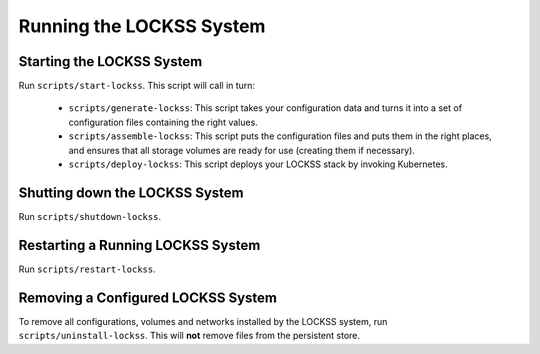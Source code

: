 =========================
Running the LOCKSS System
=========================

--------------------------
Starting the LOCKSS System
--------------------------

Run ``scripts/start-lockss``. This script will call in turn:

   *  ``scripts/generate-lockss``: This script takes your configuration data and turns it into a set of configuration files containing the right values.

   *  ``scripts/assemble-lockss``: This script puts the configuration files and puts them in the right places, and ensures that all storage volumes are ready for use (creating them if necessary).

   *  ``scripts/deploy-lockss``: This script deploys your LOCKSS stack by invoking Kubernetes.

-------------------------------
Shutting down the LOCKSS System
-------------------------------

Run ``scripts/shutdown-lockss``.

----------------------------------
Restarting a Running LOCKSS System
----------------------------------

Run ``scripts/restart-lockss``.

-----------------------------------
Removing a Configured LOCKSS System
-----------------------------------

To remove all configurations, volumes and networks installed by the LOCKSS system, run ``scripts/uninstall-lockss``. This will **not** remove files from the persistent store.
